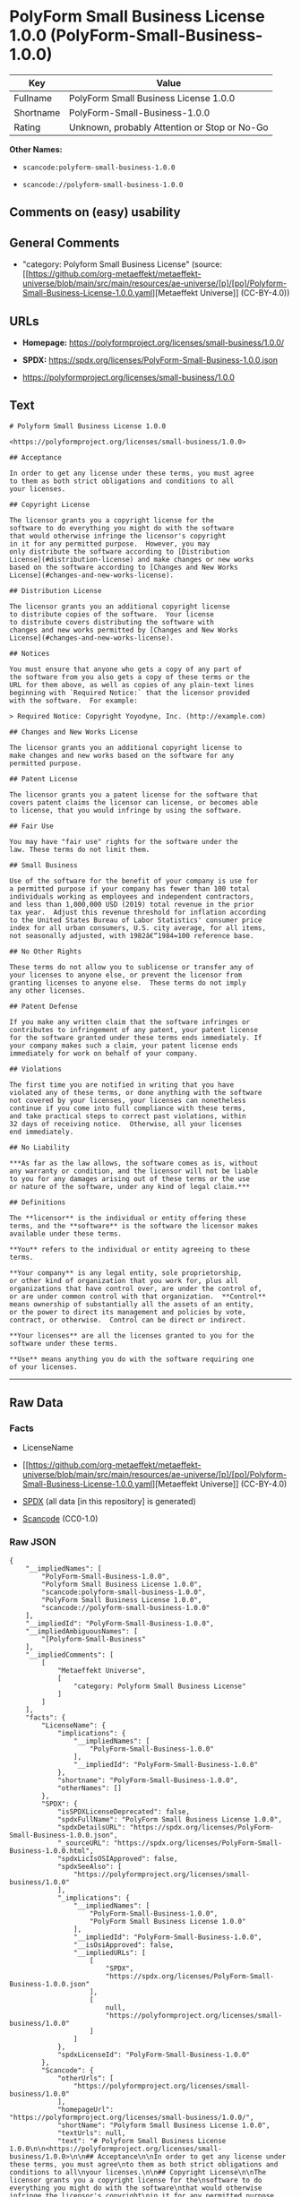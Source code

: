 * PolyForm Small Business License 1.0.0 (PolyForm-Small-Business-1.0.0)
| Key       | Value                                        |
|-----------+----------------------------------------------|
| Fullname  | PolyForm Small Business License 1.0.0        |
| Shortname | PolyForm-Small-Business-1.0.0                |
| Rating    | Unknown, probably Attention or Stop or No-Go |

*Other Names:*

- =scancode:polyform-small-business-1.0.0=

- =scancode://polyform-small-business-1.0.0=

** Comments on (easy) usability

** General Comments

- "category: Polyform Small Business License" (source:
  [[https://github.com/org-metaeffekt/metaeffekt-universe/blob/main/src/main/resources/ae-universe/[p]/[po]/Polyform-Small-Business-License-1.0.0.yaml][Metaeffekt
  Universe]] (CC-BY-4.0))

** URLs

- *Homepage:* https://polyformproject.org/licenses/small-business/1.0.0/

- *SPDX:* https://spdx.org/licenses/PolyForm-Small-Business-1.0.0.json

- https://polyformproject.org/licenses/small-business/1.0.0

** Text
#+begin_example
  # Polyform Small Business License 1.0.0

  <https://polyformproject.org/licenses/small-business/1.0.0>

  ## Acceptance

  In order to get any license under these terms, you must agree
  to them as both strict obligations and conditions to all
  your licenses.

  ## Copyright License

  The licensor grants you a copyright license for the
  software to do everything you might do with the software
  that would otherwise infringe the licensor's copyright
  in it for any permitted purpose.  However, you may
  only distribute the software according to [Distribution
  License](#distribution-license) and make changes or new works
  based on the software according to [Changes and New Works
  License](#changes-and-new-works-license).

  ## Distribution License

  The licensor grants you an additional copyright license
  to distribute copies of the software.  Your license
  to distribute covers distributing the software with
  changes and new works permitted by [Changes and New Works
  License](#changes-and-new-works-license).

  ## Notices

  You must ensure that anyone who gets a copy of any part of
  the software from you also gets a copy of these terms or the
  URL for them above, as well as copies of any plain-text lines
  beginning with `Required Notice:` that the licensor provided
  with the software.  For example:

  > Required Notice: Copyright Yoyodyne, Inc. (http://example.com)

  ## Changes and New Works License

  The licensor grants you an additional copyright license to
  make changes and new works based on the software for any
  permitted purpose.

  ## Patent License

  The licensor grants you a patent license for the software that
  covers patent claims the licensor can license, or becomes able
  to license, that you would infringe by using the software.

  ## Fair Use

  You may have "fair use" rights for the software under the
  law. These terms do not limit them.

  ## Small Business

  Use of the software for the benefit of your company is use for
  a permitted purpose if your company has fewer than 100 total
  individuals working as employees and independent contractors,
  and less than 1,000,000 USD (2019) total revenue in the prior
  tax year.  Adjust this revenue threshold for inflation according
  to the United States Bureau of Labor Statistics' consumer price
  index for all urban consumers, U.S. city average, for all items,
  not seasonally adjusted, with 1982â€“1984=100 reference base.

  ## No Other Rights

  These terms do not allow you to sublicense or transfer any of
  your licenses to anyone else, or prevent the licensor from
  granting licenses to anyone else.  These terms do not imply
  any other licenses.

  ## Patent Defense

  If you make any written claim that the software infringes or
  contributes to infringement of any patent, your patent license
  for the software granted under these terms ends immediately. If
  your company makes such a claim, your patent license ends
  immediately for work on behalf of your company.

  ## Violations

  The first time you are notified in writing that you have
  violated any of these terms, or done anything with the software
  not covered by your licenses, your licenses can nonetheless
  continue if you come into full compliance with these terms,
  and take practical steps to correct past violations, within
  32 days of receiving notice.  Otherwise, all your licenses
  end immediately.

  ## No Liability

  ***As far as the law allows, the software comes as is, without
  any warranty or condition, and the licensor will not be liable
  to you for any damages arising out of these terms or the use
  or nature of the software, under any kind of legal claim.***

  ## Definitions

  The **licensor** is the individual or entity offering these
  terms, and the **software** is the software the licensor makes
  available under these terms.

  **You** refers to the individual or entity agreeing to these
  terms.

  **Your company** is any legal entity, sole proprietorship,
  or other kind of organization that you work for, plus all
  organizations that have control over, are under the control of,
  or are under common control with that organization.  **Control**
  means ownership of substantially all the assets of an entity,
  or the power to direct its management and policies by vote,
  contract, or otherwise.  Control can be direct or indirect.

  **Your licenses** are all the licenses granted to you for the
  software under these terms.

  **Use** means anything you do with the software requiring one
  of your licenses.
#+end_example

--------------

** Raw Data
*** Facts

- LicenseName

- [[https://github.com/org-metaeffekt/metaeffekt-universe/blob/main/src/main/resources/ae-universe/[p]/[po]/Polyform-Small-Business-License-1.0.0.yaml][Metaeffekt
  Universe]] (CC-BY-4.0)

- [[https://spdx.org/licenses/PolyForm-Small-Business-1.0.0.html][SPDX]]
  (all data [in this repository] is generated)

- [[https://github.com/nexB/scancode-toolkit/blob/develop/src/licensedcode/data/licenses/polyform-small-business-1.0.0.yml][Scancode]]
  (CC0-1.0)

*** Raw JSON
#+begin_example
  {
      "__impliedNames": [
          "PolyForm-Small-Business-1.0.0",
          "Polyform Small Business License 1.0.0",
          "scancode:polyform-small-business-1.0.0",
          "PolyForm Small Business License 1.0.0",
          "scancode://polyform-small-business-1.0.0"
      ],
      "__impliedId": "PolyForm-Small-Business-1.0.0",
      "__impliedAmbiguousNames": [
          "[Polyform-Small-Business"
      ],
      "__impliedComments": [
          [
              "Metaeffekt Universe",
              [
                  "category: Polyform Small Business License"
              ]
          ]
      ],
      "facts": {
          "LicenseName": {
              "implications": {
                  "__impliedNames": [
                      "PolyForm-Small-Business-1.0.0"
                  ],
                  "__impliedId": "PolyForm-Small-Business-1.0.0"
              },
              "shortname": "PolyForm-Small-Business-1.0.0",
              "otherNames": []
          },
          "SPDX": {
              "isSPDXLicenseDeprecated": false,
              "spdxFullName": "PolyForm Small Business License 1.0.0",
              "spdxDetailsURL": "https://spdx.org/licenses/PolyForm-Small-Business-1.0.0.json",
              "_sourceURL": "https://spdx.org/licenses/PolyForm-Small-Business-1.0.0.html",
              "spdxLicIsOSIApproved": false,
              "spdxSeeAlso": [
                  "https://polyformproject.org/licenses/small-business/1.0.0"
              ],
              "_implications": {
                  "__impliedNames": [
                      "PolyForm-Small-Business-1.0.0",
                      "PolyForm Small Business License 1.0.0"
                  ],
                  "__impliedId": "PolyForm-Small-Business-1.0.0",
                  "__isOsiApproved": false,
                  "__impliedURLs": [
                      [
                          "SPDX",
                          "https://spdx.org/licenses/PolyForm-Small-Business-1.0.0.json"
                      ],
                      [
                          null,
                          "https://polyformproject.org/licenses/small-business/1.0.0"
                      ]
                  ]
              },
              "spdxLicenseId": "PolyForm-Small-Business-1.0.0"
          },
          "Scancode": {
              "otherUrls": [
                  "https://polyformproject.org/licenses/small-business/1.0.0"
              ],
              "homepageUrl": "https://polyformproject.org/licenses/small-business/1.0.0/",
              "shortName": "Polyform Small Business License 1.0.0",
              "textUrls": null,
              "text": "# Polyform Small Business License 1.0.0\n\n<https://polyformproject.org/licenses/small-business/1.0.0>\n\n## Acceptance\n\nIn order to get any license under these terms, you must agree\nto them as both strict obligations and conditions to all\nyour licenses.\n\n## Copyright License\n\nThe licensor grants you a copyright license for the\nsoftware to do everything you might do with the software\nthat would otherwise infringe the licensor's copyright\nin it for any permitted purpose.  However, you may\nonly distribute the software according to [Distribution\nLicense](#distribution-license) and make changes or new works\nbased on the software according to [Changes and New Works\nLicense](#changes-and-new-works-license).\n\n## Distribution License\n\nThe licensor grants you an additional copyright license\nto distribute copies of the software.  Your license\nto distribute covers distributing the software with\nchanges and new works permitted by [Changes and New Works\nLicense](#changes-and-new-works-license).\n\n## Notices\n\nYou must ensure that anyone who gets a copy of any part of\nthe software from you also gets a copy of these terms or the\nURL for them above, as well as copies of any plain-text lines\nbeginning with `Required Notice:` that the licensor provided\nwith the software.  For example:\n\n> Required Notice: Copyright Yoyodyne, Inc. (http://example.com)\n\n## Changes and New Works License\n\nThe licensor grants you an additional copyright license to\nmake changes and new works based on the software for any\npermitted purpose.\n\n## Patent License\n\nThe licensor grants you a patent license for the software that\ncovers patent claims the licensor can license, or becomes able\nto license, that you would infringe by using the software.\n\n## Fair Use\n\nYou may have \"fair use\" rights for the software under the\nlaw. These terms do not limit them.\n\n## Small Business\n\nUse of the software for the benefit of your company is use for\na permitted purpose if your company has fewer than 100 total\nindividuals working as employees and independent contractors,\nand less than 1,000,000 USD (2019) total revenue in the prior\ntax year.  Adjust this revenue threshold for inflation according\nto the United States Bureau of Labor Statistics' consumer price\nindex for all urban consumers, U.S. city average, for all items,\nnot seasonally adjusted, with 1982Ã¢â¬â1984=100 reference base.\n\n## No Other Rights\n\nThese terms do not allow you to sublicense or transfer any of\nyour licenses to anyone else, or prevent the licensor from\ngranting licenses to anyone else.  These terms do not imply\nany other licenses.\n\n## Patent Defense\n\nIf you make any written claim that the software infringes or\ncontributes to infringement of any patent, your patent license\nfor the software granted under these terms ends immediately. If\nyour company makes such a claim, your patent license ends\nimmediately for work on behalf of your company.\n\n## Violations\n\nThe first time you are notified in writing that you have\nviolated any of these terms, or done anything with the software\nnot covered by your licenses, your licenses can nonetheless\ncontinue if you come into full compliance with these terms,\nand take practical steps to correct past violations, within\n32 days of receiving notice.  Otherwise, all your licenses\nend immediately.\n\n## No Liability\n\n***As far as the law allows, the software comes as is, without\nany warranty or condition, and the licensor will not be liable\nto you for any damages arising out of these terms or the use\nor nature of the software, under any kind of legal claim.***\n\n## Definitions\n\nThe **licensor** is the individual or entity offering these\nterms, and the **software** is the software the licensor makes\navailable under these terms.\n\n**You** refers to the individual or entity agreeing to these\nterms.\n\n**Your company** is any legal entity, sole proprietorship,\nor other kind of organization that you work for, plus all\norganizations that have control over, are under the control of,\nor are under common control with that organization.  **Control**\nmeans ownership of substantially all the assets of an entity,\nor the power to direct its management and policies by vote,\ncontract, or otherwise.  Control can be direct or indirect.\n\n**Your licenses** are all the licenses granted to you for the\nsoftware under these terms.\n\n**Use** means anything you do with the software requiring one\nof your licenses.",
              "category": "Source-available",
              "osiUrl": null,
              "owner": "Polyform",
              "_sourceURL": "https://github.com/nexB/scancode-toolkit/blob/develop/src/licensedcode/data/licenses/polyform-small-business-1.0.0.yml",
              "key": "polyform-small-business-1.0.0",
              "name": "Polyform Small Business License 1.0.0",
              "spdxId": "PolyForm-Small-Business-1.0.0",
              "notes": null,
              "_implications": {
                  "__impliedNames": [
                      "scancode://polyform-small-business-1.0.0",
                      "Polyform Small Business License 1.0.0",
                      "PolyForm-Small-Business-1.0.0"
                  ],
                  "__impliedId": "PolyForm-Small-Business-1.0.0",
                  "__impliedText": "# Polyform Small Business License 1.0.0\n\n<https://polyformproject.org/licenses/small-business/1.0.0>\n\n## Acceptance\n\nIn order to get any license under these terms, you must agree\nto them as both strict obligations and conditions to all\nyour licenses.\n\n## Copyright License\n\nThe licensor grants you a copyright license for the\nsoftware to do everything you might do with the software\nthat would otherwise infringe the licensor's copyright\nin it for any permitted purpose.  However, you may\nonly distribute the software according to [Distribution\nLicense](#distribution-license) and make changes or new works\nbased on the software according to [Changes and New Works\nLicense](#changes-and-new-works-license).\n\n## Distribution License\n\nThe licensor grants you an additional copyright license\nto distribute copies of the software.  Your license\nto distribute covers distributing the software with\nchanges and new works permitted by [Changes and New Works\nLicense](#changes-and-new-works-license).\n\n## Notices\n\nYou must ensure that anyone who gets a copy of any part of\nthe software from you also gets a copy of these terms or the\nURL for them above, as well as copies of any plain-text lines\nbeginning with `Required Notice:` that the licensor provided\nwith the software.  For example:\n\n> Required Notice: Copyright Yoyodyne, Inc. (http://example.com)\n\n## Changes and New Works License\n\nThe licensor grants you an additional copyright license to\nmake changes and new works based on the software for any\npermitted purpose.\n\n## Patent License\n\nThe licensor grants you a patent license for the software that\ncovers patent claims the licensor can license, or becomes able\nto license, that you would infringe by using the software.\n\n## Fair Use\n\nYou may have \"fair use\" rights for the software under the\nlaw. These terms do not limit them.\n\n## Small Business\n\nUse of the software for the benefit of your company is use for\na permitted purpose if your company has fewer than 100 total\nindividuals working as employees and independent contractors,\nand less than 1,000,000 USD (2019) total revenue in the prior\ntax year.  Adjust this revenue threshold for inflation according\nto the United States Bureau of Labor Statistics' consumer price\nindex for all urban consumers, U.S. city average, for all items,\nnot seasonally adjusted, with 1982â€“1984=100 reference base.\n\n## No Other Rights\n\nThese terms do not allow you to sublicense or transfer any of\nyour licenses to anyone else, or prevent the licensor from\ngranting licenses to anyone else.  These terms do not imply\nany other licenses.\n\n## Patent Defense\n\nIf you make any written claim that the software infringes or\ncontributes to infringement of any patent, your patent license\nfor the software granted under these terms ends immediately. If\nyour company makes such a claim, your patent license ends\nimmediately for work on behalf of your company.\n\n## Violations\n\nThe first time you are notified in writing that you have\nviolated any of these terms, or done anything with the software\nnot covered by your licenses, your licenses can nonetheless\ncontinue if you come into full compliance with these terms,\nand take practical steps to correct past violations, within\n32 days of receiving notice.  Otherwise, all your licenses\nend immediately.\n\n## No Liability\n\n***As far as the law allows, the software comes as is, without\nany warranty or condition, and the licensor will not be liable\nto you for any damages arising out of these terms or the use\nor nature of the software, under any kind of legal claim.***\n\n## Definitions\n\nThe **licensor** is the individual or entity offering these\nterms, and the **software** is the software the licensor makes\navailable under these terms.\n\n**You** refers to the individual or entity agreeing to these\nterms.\n\n**Your company** is any legal entity, sole proprietorship,\nor other kind of organization that you work for, plus all\norganizations that have control over, are under the control of,\nor are under common control with that organization.  **Control**\nmeans ownership of substantially all the assets of an entity,\nor the power to direct its management and policies by vote,\ncontract, or otherwise.  Control can be direct or indirect.\n\n**Your licenses** are all the licenses granted to you for the\nsoftware under these terms.\n\n**Use** means anything you do with the software requiring one\nof your licenses.",
                  "__impliedURLs": [
                      [
                          "Homepage",
                          "https://polyformproject.org/licenses/small-business/1.0.0/"
                      ],
                      [
                          null,
                          "https://polyformproject.org/licenses/small-business/1.0.0"
                      ]
                  ]
              }
          },
          "Metaeffekt Universe": {
              "spdxIdentifier": "PolyForm-Small-Business-1.0.0",
              "shortName": null,
              "category": "Polyform Small Business License",
              "alternativeNames": [
                  "[Polyform-Small-Business"
              ],
              "_sourceURL": "https://github.com/org-metaeffekt/metaeffekt-universe/blob/main/src/main/resources/ae-universe/[p]/[po]/Polyform-Small-Business-License-1.0.0.yaml",
              "otherIds": [
                  "scancode:polyform-small-business-1.0.0"
              ],
              "canonicalName": "Polyform Small Business License 1.0.0",
              "_implications": {
                  "__impliedNames": [
                      "Polyform Small Business License 1.0.0",
                      "PolyForm-Small-Business-1.0.0",
                      "scancode:polyform-small-business-1.0.0"
                  ],
                  "__impliedId": "PolyForm-Small-Business-1.0.0",
                  "__impliedAmbiguousNames": [
                      "[Polyform-Small-Business"
                  ],
                  "__impliedComments": [
                      [
                          "Metaeffekt Universe",
                          [
                              "category: Polyform Small Business License"
                          ]
                      ]
                  ]
              }
          }
      },
      "__isOsiApproved": false,
      "__impliedText": "# Polyform Small Business License 1.0.0\n\n<https://polyformproject.org/licenses/small-business/1.0.0>\n\n## Acceptance\n\nIn order to get any license under these terms, you must agree\nto them as both strict obligations and conditions to all\nyour licenses.\n\n## Copyright License\n\nThe licensor grants you a copyright license for the\nsoftware to do everything you might do with the software\nthat would otherwise infringe the licensor's copyright\nin it for any permitted purpose.  However, you may\nonly distribute the software according to [Distribution\nLicense](#distribution-license) and make changes or new works\nbased on the software according to [Changes and New Works\nLicense](#changes-and-new-works-license).\n\n## Distribution License\n\nThe licensor grants you an additional copyright license\nto distribute copies of the software.  Your license\nto distribute covers distributing the software with\nchanges and new works permitted by [Changes and New Works\nLicense](#changes-and-new-works-license).\n\n## Notices\n\nYou must ensure that anyone who gets a copy of any part of\nthe software from you also gets a copy of these terms or the\nURL for them above, as well as copies of any plain-text lines\nbeginning with `Required Notice:` that the licensor provided\nwith the software.  For example:\n\n> Required Notice: Copyright Yoyodyne, Inc. (http://example.com)\n\n## Changes and New Works License\n\nThe licensor grants you an additional copyright license to\nmake changes and new works based on the software for any\npermitted purpose.\n\n## Patent License\n\nThe licensor grants you a patent license for the software that\ncovers patent claims the licensor can license, or becomes able\nto license, that you would infringe by using the software.\n\n## Fair Use\n\nYou may have \"fair use\" rights for the software under the\nlaw. These terms do not limit them.\n\n## Small Business\n\nUse of the software for the benefit of your company is use for\na permitted purpose if your company has fewer than 100 total\nindividuals working as employees and independent contractors,\nand less than 1,000,000 USD (2019) total revenue in the prior\ntax year.  Adjust this revenue threshold for inflation according\nto the United States Bureau of Labor Statistics' consumer price\nindex for all urban consumers, U.S. city average, for all items,\nnot seasonally adjusted, with 1982â€“1984=100 reference base.\n\n## No Other Rights\n\nThese terms do not allow you to sublicense or transfer any of\nyour licenses to anyone else, or prevent the licensor from\ngranting licenses to anyone else.  These terms do not imply\nany other licenses.\n\n## Patent Defense\n\nIf you make any written claim that the software infringes or\ncontributes to infringement of any patent, your patent license\nfor the software granted under these terms ends immediately. If\nyour company makes such a claim, your patent license ends\nimmediately for work on behalf of your company.\n\n## Violations\n\nThe first time you are notified in writing that you have\nviolated any of these terms, or done anything with the software\nnot covered by your licenses, your licenses can nonetheless\ncontinue if you come into full compliance with these terms,\nand take practical steps to correct past violations, within\n32 days of receiving notice.  Otherwise, all your licenses\nend immediately.\n\n## No Liability\n\n***As far as the law allows, the software comes as is, without\nany warranty or condition, and the licensor will not be liable\nto you for any damages arising out of these terms or the use\nor nature of the software, under any kind of legal claim.***\n\n## Definitions\n\nThe **licensor** is the individual or entity offering these\nterms, and the **software** is the software the licensor makes\navailable under these terms.\n\n**You** refers to the individual or entity agreeing to these\nterms.\n\n**Your company** is any legal entity, sole proprietorship,\nor other kind of organization that you work for, plus all\norganizations that have control over, are under the control of,\nor are under common control with that organization.  **Control**\nmeans ownership of substantially all the assets of an entity,\nor the power to direct its management and policies by vote,\ncontract, or otherwise.  Control can be direct or indirect.\n\n**Your licenses** are all the licenses granted to you for the\nsoftware under these terms.\n\n**Use** means anything you do with the software requiring one\nof your licenses.",
      "__impliedURLs": [
          [
              "SPDX",
              "https://spdx.org/licenses/PolyForm-Small-Business-1.0.0.json"
          ],
          [
              null,
              "https://polyformproject.org/licenses/small-business/1.0.0"
          ],
          [
              "Homepage",
              "https://polyformproject.org/licenses/small-business/1.0.0/"
          ]
      ]
  }
#+end_example

*** Dot Cluster Graph
[[../dot/PolyForm-Small-Business-1.0.0.svg]]
